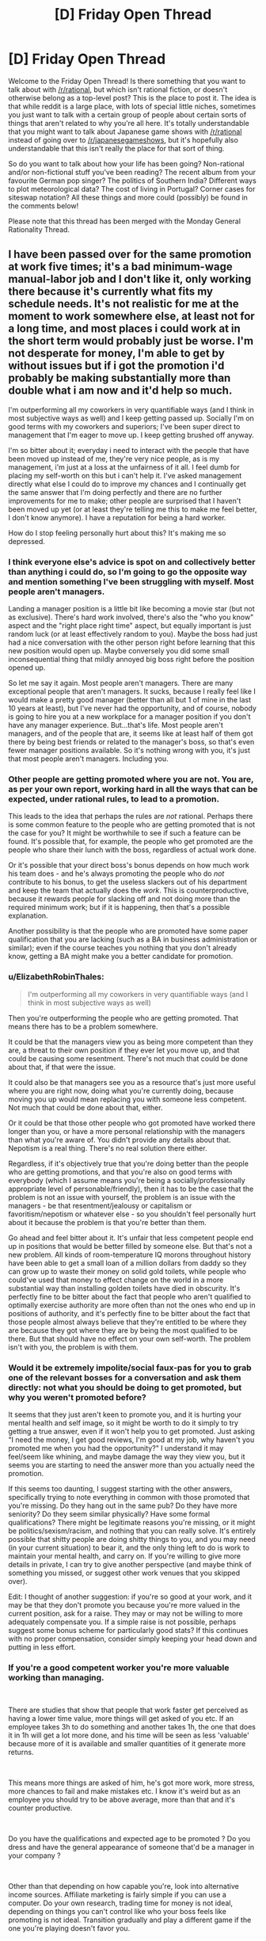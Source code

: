 #+TITLE: [D] Friday Open Thread

* [D] Friday Open Thread
:PROPERTIES:
:Author: AutoModerator
:Score: 19
:DateUnix: 1615561216.0
:DateShort: 2021-Mar-12
:END:
Welcome to the Friday Open Thread! Is there something that you want to talk about with [[/r/rational]], but which isn't rational fiction, or doesn't otherwise belong as a top-level post? This is the place to post it. The idea is that while reddit is a large place, with lots of special little niches, sometimes you just want to talk with a certain group of people about certain sorts of things that aren't related to why you're all here. It's totally understandable that you might want to talk about Japanese game shows with [[/r/rational]] instead of going over to [[/r/japanesegameshows]], but it's hopefully also understandable that this isn't really the place for that sort of thing.

So do you want to talk about how your life has been going? Non-rational and/or non-fictional stuff you've been reading? The recent album from your favourite German pop singer? The politics of Southern India? Different ways to plot meteorological data? The cost of living in Portugal? Corner cases for siteswap notation? All these things and more could (possibly) be found in the comments below!

Please note that this thread has been merged with the Monday General Rationality Thread.


** I have been passed over for the same promotion at work five times; it's a bad minimum-wage manual-labor job and I don't like it, only working there because it's currently what fits my schedule needs. It's not realistic for me at the moment to work somewhere else, at least not for a long time, and most places i could work at in the short term would probably just be worse. I'm not desperate for money, I'm able to get by without issues but if i got the promotion i'd probably be making substantially more than double what i am now and it'd help so much.

I'm outperforming all my coworkers in very quantifiable ways (and I think in most subjective ways as well) and I keep getting passed up. Socially I'm on good terms with my coworkers and superiors; I've been super direct to management that I'm eager to move up. I keep getting brushed off anyway.

I'm so bitter about it; everyday i need to interact with the people that have been moved up instead of me, they're very nice people, as is my management, i'm just at a loss at the unfairness of it all. I feel dumb for placing my self-worth on this but i can't help it. I've asked management directly what else I could do to improve my chances and I continually get the same answer that I'm doing perfectly and there are no further improvements for me to make; other people are surprised that I haven't been moved up yet (or at least they're telling me this to make me feel better, I don't know anymore). I have a reputation for being a hard worker.

How do I stop feeling personally hurt about this? It's making me so depressed.
:PROPERTIES:
:Author: gazemaize
:Score: 20
:DateUnix: 1615580265.0
:DateShort: 2021-Mar-12
:END:

*** I think everyone else's advice is spot on and collectively better than anything i could do, so I'm going to go the opposite way and mention something I've been struggling with myself. Most people aren't managers.

Landing a manager position is a little bit like becoming a movie star (but not as exclusive). There's hard work involved, there's also the "who you know" aspect and the "right place right time" aspect, but equally important is just random luck (or at least effectively random to you). Maybe the boss had just had a nice conversation with the other person right before learning that this new position would open up. Maybe conversely you did some small inconsequential thing that mildly annoyed big boss right before the position opened up.

So let me say it again. Most people aren't managers. There are many exceptional people that aren't managers. It sucks, because I really feel like I would make a pretty good manager (better than all but 1 of mine in the last 10 years at least), but I've never had the opportunity, and of course, nobody is going to hire you at a new workplace for a manager position if you don't have any manager experience. But...that's life. Most people aren't managers, and of the people that are, it seems like at least half of them got there by being best friends or related to the manager's boss, so that's even fewer manager positions available. So it's nothing wrong with you, it's just that most people aren't managers. Including you.
:PROPERTIES:
:Author: RadicalTurnip
:Score: 7
:DateUnix: 1615602839.0
:DateShort: 2021-Mar-13
:END:


*** Other people are getting promoted where you are not. You are, as per your own report, working hard in all the ways that can be expected, under rational rules, to lead to a promotion.

This leads to the idea that perhaps the rules are /not/ rational. Perhaps there is some common feature to the people who are getting promoted that is not the case for you? It might be worthwhile to see if such a feature can be found. It's possible that, for example, the people who get promoted are the people who share their lunch with the boss, regardless of actual work done.

Or it's possible that your direct boss's bonus depends on how much work his team does - and he's always promoting the people who do /not/ contribute to his bonus, to get the useless slackers out of his department and keep the team that actually does the /work/. This is counterproductive, because it rewards people for slacking off and not doing more than the required minimum work; but if it is happening, then that's a possible explanation.

Another possibility is that the people who are promoted have some paper qualification that you are lacking (such as a BA in business administration or similar); even if the course teaches you nothing that you don't already know, getting a BA might make you a better candidate for promotion.
:PROPERTIES:
:Author: CCC_037
:Score: 6
:DateUnix: 1615658147.0
:DateShort: 2021-Mar-13
:END:


*** u/ElizabethRobinThales:
#+begin_quote
  I'm outperforming all my coworkers in very quantifiable ways (and I think in most subjective ways as well)
#+end_quote

Then you're outperforming the people who are getting promoted. That means there has to be a problem somewhere.

It could be that the managers view you as being more competent than they are, a threat to their own position if they ever let you move up, and that could be causing some resentment. There's not much that could be done about that, if that were the issue.

It could also be that managers see you as a resource that's just more useful where you are right now, doing what you're currently doing, because moving you up would mean replacing you with someone less competent. Not much that could be done about that, either.

Or it could be that those other people who got promoted have worked there longer than you, or have a more personal relationship with the managers than what you're aware of. You didn't provide any details about that. Nepotism is a real thing. There's no real solution there either.

Regardless, if it's objectively true that you're doing better than the people who are getting promotions, and that you're also on good terms with everybody (which I assume means you're being a socially/professionally appropriate level of personable/friendly), then it has to be the case that the problem is not an issue with yourself, the problem is an issue with the managers - be that resentment/jealousy or capitalism or favoritism/nepotism or whatever else - so you shouldn't feel personally hurt about it because the problem is that you're better than them.

Go ahead and feel bitter about it. It's unfair that less competent people end up in positions that would be better filled by someone else. But that's not a new problem. All kinds of room-temperature IQ morons throughout history have been able to get a small loan of a million dollars from daddy so they can grow up to waste their money on solid gold toilets, while people who could've used that money to effect change on the world in a more substantial way than installing golden toilets have died in obscurity. It's perfectly fine to be bitter about the fact that people who aren't qualified to optimally exercise authority are more often than not the ones who end up in positions of authority, and it's perfectly fine to be bitter about the fact that those people almost always believe that they're entitled to be where they are because they got where they are by being the most qualified to be there. But that should have no effect on your own self-worth. The problem isn't with you, the problem is with them.
:PROPERTIES:
:Author: ElizabethRobinThales
:Score: 11
:DateUnix: 1615589705.0
:DateShort: 2021-Mar-13
:END:


*** Would it be extremely impolite/social faux-pas for you to grab one of the relevant bosses for a conversation and ask them directly: not what you should be doing to get promoted, but why you weren't promoted before?

It seems that they just aren't keen to promote you, and it is hurting your mental health and self image, so it might be worth to do it simply to try getting a true answer, even if it won't help you to get promoted. Just asking "I need the money, I get good reviews, I'm good at my job, why haven't you promoted me when you had the opportunity?" I understand it may feel/seem like whining, and maybe damage the way they view you, but it seems you are starting to need the answer more than you actually need the promotion.

If this seems too daunting, I suggest starting with the other answers, specifically trying to note everything in common with those promoted that you're missing. Do they hang out in the same pub? Do they have more seniority? Do they seem similar physically? Have some formal qualifications? There might be legitimate reasons you're missing, or it might be politics/sexism/racism, and nothing that you can really solve. It's entirely possible that shitty people are doing shitty things to you, and you may need (in your current situation) to bear it, and the only thing left to do is work to maintain your mental health, and carry on. If you're willing to give more details in private, I can try to give another perspective (and maybe think of something you missed, or suggest other work venues that you skipped over).

Edit: I thought of another suggestion: if you're so good at your work, and it may be that they don't promote you because you're more valued in the current position, ask for a raise. They may or may not be willing to more adequately compensate you. If a simple raise is not possible, perhaps suggest some bonus scheme for particularly good stats? If this continues with no proper compensation, consider simply keeping your head down and putting in less effort.
:PROPERTIES:
:Author: GrizzlyTrees
:Score: 5
:DateUnix: 1615670868.0
:DateShort: 2021-Mar-14
:END:


*** If you're a good competent worker you're more valuable working than managing.

​

There are studies that show that people that work faster get perceived as having a lower time value, more things will get asked of you etc. If an employee takes 3h to do something and another takes 1h, the one that does it in 1h will get a lot more done, and his time will be seen as less 'valuable' because more of it is available and smaller quantities of it generate more returns.

​

This means more things are asked of him, he's got more work, more stress, more chances to fail and make mistakes etc. I know it's weird but as an employee you should try to be above average, more than that and it's counter productive.

​

Do you have the qualifications and expected age to be promoted ? Do you dress and have the general appearance of someone that'd be a manager in your company ?

​

Other than that depending on how capable you're, look into alternative income sources. Affiliate marketing is fairly simple if you can use a computer. Do your own research, trading time for money is not ideal, depending on things you can't control like who your boss feels like promoting is not ideal. Transition gradually and play a different game if the one you're playing doesn't favor you.
:PROPERTIES:
:Author: fassina2
:Score: 10
:DateUnix: 1615596287.0
:DateShort: 2021-Mar-13
:END:


*** Breaking out concrete "what would change if I was promoted" might help; is it money? different day-to-day work? feeling recognized? etc

Not knowing what to do about it def contributes to a feeling of helplessness. It sounds like having actions to take + way to evaluate progress is what you're lacking at work, can you come up with your own plan? Like, "I will leave in a year if there's no pay change"
:PROPERTIES:
:Author: wmzo
:Score: 3
:DateUnix: 1615581667.0
:DateShort: 2021-Mar-13
:END:


*** Are you a woman or nonwhite? Or are you not "charismatic" because you use multisyllable words and don't sports? But that's just so I can confirm my personal biases.

Can you find something better? Because I think maybe you should feel personally hurt about this and you should let it motivate you to make some hard course corrections.
:PROPERTIES:
:Author: YearOfTheOx202x
:Score: 3
:DateUnix: 1615597987.0
:DateShort: 2021-Mar-13
:END:


** I just finished Under The Dome by Stephen King. I'll be posting about it in tomorrow's thread because it's extremely fertile soil for munchkinry, but I wanted to recommend it here first and invite any discussion from others who have read it. I wouldn't call it fully rational, but in almost all cases the characters act according to their goals & capabilities, and it's a fascinating "what-if" scenario with a lot of implications that are satisfyingly explored.

For what it's worth, it's also a deeply insightful examination of tyranny and the psychology of tyrants.
:PROPERTIES:
:Author: LazarusRises
:Score: 5
:DateUnix: 1615577339.0
:DateShort: 2021-Mar-12
:END:

*** By the way, the Netflix show with the same name is just that: a show with the same name. And the same premise. And a few character are similar, too.

It diverges pretty quickly from the book, in all the bad ways: no character development, no clear goals, "evil" characters are just generic assholes, die in stupid ways when the actor's contract expires and minor spoilers: the writers somehow manage to introduce a new character in the third season, in what's supposed to be a walled off community.
:PROPERTIES:
:Author: Worthstream
:Score: 5
:DateUnix: 1615625576.0
:DateShort: 2021-Mar-13
:END:

**** I got to correct you on one thing; it's not a Netflix show. I mean, I guess it's a show that is apparently now streaming on Netflix, but it is not produced by Netflix, like a initially thought you meant.

This sent me down the memory lane of watching it as it came out (on actual tv!), almost eight years ago. And yes, it was pretty bad, especially after the first season.
:PROPERTIES:
:Author: TyeJoKing
:Score: 3
:DateUnix: 1615637849.0
:DateShort: 2021-Mar-13
:END:


*** Have you read the Gone series? It's a similar starting premise (impenetrable dome over town), but also mixes in some Lord of the Flies and superpowers. Plus, it takes place over a far longer timescale, and all the issues that entails.
:PROPERTIES:
:Author: TyeJoKing
:Score: 1
:DateUnix: 1615638566.0
:DateShort: 2021-Mar-13
:END:


** I haven't bought any groceries since November.

In a combination of poor and good foresight, I'd seen where COVID was going while it was still in China, and stocked up to last out a potential lockdown/lack of service. Only, while the first wave was as bad as I'd thought it would be, delivery service picked back up more rapidly than I'd thought it would, and I went back to regular grocery shopping through the online app. Come winter, most of the non-perishables were still in the cupboard as I'd just been going through the stuff I'd bought to top up through quarantine.

So I've been working through the backlog, and I'm /still eating it/. Dried beans and mushrooms, frozen vegetables, pickled goods, canned tomatoes, jarred sauces, UHT milk, rice and pasta, and a decent amount of alcohol topping up the caloric limit. The slightly worrying thing is that I'm still not short on options. My diet is as varied as it was before, and it's entirely what I'd before thought of before as 'emergency food'. The UHT milk is something I'd literally never bought before, but it's /so convenient/ and I've developed a taste for it. I don't think I'll bother going back to fresh when I can just buy a few gallons and leave it there for a few months instead.

Have I genuinely just been throwing money away for years, buying food that only keeps for a few days on the marketing value of 'fresh', when long-lasting, still-tasty stuff is cheaper and easily-available? Is there some X-Factor I'm missing that makes produce-aisle spinach expiring in two days better than the frozen spinach I can toss into a sauce more than a year after purchase?
:PROPERTIES:
:Author: GeeJo
:Score: 11
:DateUnix: 1615580147.0
:DateShort: 2021-Mar-12
:END:

*** If you're eating a lot of preserved food, you might be getting too much sodium in your diet. That's the only potential downside I'm sure of, don't know about the harm of preservatives in general or what benefits fresh food has. I'd miss fresh fruit though, dried fruit is pretty good though.
:PROPERTIES:
:Author: plutonicHumanoid
:Score: 3
:DateUnix: 1615593007.0
:DateShort: 2021-Mar-13
:END:


*** I'm very much not a nutritionist, but I suggest checking that you're getting enough micronutrients of the various types. Consider that some citruses for example will keep for several weeks in the fridge, and are a good source for vitamin C. It may be best to simply find a valued nutritionist around to consult with on your diet.
:PROPERTIES:
:Author: GrizzlyTrees
:Score: 3
:DateUnix: 1615671655.0
:DateShort: 2021-Mar-14
:END:


*** Preserved food is more interchangeable than fresh food, so more producers can compete for the sale, so the market drives the prices down, and the margins with it. So the stores you buy from have an incentive to push fresh food, which has higher margins.

Nutritionally, some of the nutrients of preserved food will leech out to the preserving liquid, but if you're including that when you cook then I don't think you're missing much. You're also eating more preservatives. If too much salt and vinegar aren't going to be a problem for you, I don't think it's a problem.

Culinarily, some foods benefit more from fresh ingredients than others. You mentioned tossing frozen spinach into a sauce, and that's an ideal case for a preserved food. Sauces, stews, roasts, and really any slowly cooked or thoroughly mixed dish is going to be fine with preserved ingredients. Raw or seared foods would do better fresh. Salads or grilled vegetables would be dishes I'd expect to taste better with fresh ingredients.

Also, food generally takes longer than two days to go bad. If the food you're buying at the grocery store goes bad in two days, it's not really that fresh to start with, and that does impact the flavor. That missing X-Factor in your fresh spinach might only exist if you get it from the local farmers' market or your garden.
:PROPERTIES:
:Author: jtolmar
:Score: 4
:DateUnix: 1615604391.0
:DateShort: 2021-Mar-13
:END:

**** u/ulyssessword:
#+begin_quote
  Nutritionally, some of the nutrients of preserved food will leech out to the preserving liquid,
#+end_quote

IIRC, frozen vegetables are /better/ than fresh ones, because the degradation from freezing and being stored in a freezer is less than the degradation from being stored fresh (including shipping time).
:PROPERTIES:
:Author: ulyssessword
:Score: 10
:DateUnix: 1615606744.0
:DateShort: 2021-Mar-13
:END:

***** I've heard the same thing about frozen fish being better than fresh fish. They flash-freeze it on the boat within hours of it being caught. With "fresh" fish, 80% of what people buy is imported, and the vast majority of it is frozen at some point in the process anyways (unless you live within 100 miles of where it was caught). "Fresh" fish might be almost 2 weeks old by the time you buy it. Frozen fish is functionally only a few hours old, even if it's been continuously frozen for close to a year.
:PROPERTIES:
:Author: ElizabethRobinThales
:Score: 4
:DateUnix: 1615664642.0
:DateShort: 2021-Mar-13
:END:


*** There are a lot of foods that are perfectly fine frozen or canned, and more foods that can be cooked in ways that are perfectly fine etc. It all depends on how you're cooking! If you're throwing stuff into sauces with pasta, basically everything is gonna be fine. If you like a lot of crunchy or fried foods, not so much; I wouldn't want to, say, pan-fry zucchini from anything other than the farmer's market if I had that option!
:PROPERTIES:
:Author: PastafarianGames
:Score: 3
:DateUnix: 1615610920.0
:DateShort: 2021-Mar-13
:END:


*** If there /is/ some factor that makes the fresh stuff better, then one immediate solution is to grow a small amount of fresh stuff in your own garden. That way (a) it's even fresher than anything you find in the store, and (b) it's /still/ not a vector for Covid-like pathogens.
:PROPERTIES:
:Author: CCC_037
:Score: 2
:DateUnix: 1615658374.0
:DateShort: 2021-Mar-13
:END:


*** Frozen: hell yes, it's fresher than unfrozen; just avoid freezer burn.

Canned: depends upon method of preservation and the specific foodstuff in question. For example, anything with vitamin C will degrade over time, exposure, and heat, so it needs to be frozen or eaten fresh. You'll see added ascorbic acid in orange juice, etc., because its vitamin C content degrades very quickly after juicing (and for standardisation of product nutritional value as well).
:PROPERTIES:
:Author: TennisMaster2
:Score: 2
:DateUnix: 1615674123.0
:DateShort: 2021-Mar-14
:END:


*** I don't think a nutritionist would approve. Processed food in general isn't ideally healthy. But hey, not everyone has the same goals.

​

Do what you think is best, just keep in mind that you could be optimizing your diet towards your goals, whatever they may be, a bit of conscious planning and preparation can go a long way rather than just doing what you're used to.
:PROPERTIES:
:Author: fassina2
:Score: 1
:DateUnix: 1615596951.0
:DateShort: 2021-Mar-13
:END:


*** I haven't studied extensively, but most things I've read say that canned vegetables are the worst of the 3 vegetable options (canned, fresh, and frozen). Fruit too,, for that matter.. They say many nutrients will begin breaking down almost immediately and be entirely gone within 2 or 3 days. For this reason, frozen is actually the best for many of them, and it also keeps for like a year without any trouble.

I think for milk, meat, and sauces, you'll be fine, but try to have at least half fresh/frozen fruit/veggies. BTW, "half" is just some decent-sounding BS I just made up (but it makes sense, right?).

Edit: I suppose I have to agree with fassina2, in actuality. Foods that are less processed tend to be better for you, but processed shelf food isn't really any worse than processed "fresh" food. Like, eating a TV dinner isn't going to be worse for you than going to McDonald's (not that I advocate doing either really 😄).
:PROPERTIES:
:Author: RadicalTurnip
:Score: 1
:DateUnix: 1615603392.0
:DateShort: 2021-Mar-13
:END:


** Anyone here play Pathologic 2? It's a game I have a suspicion that a lot of y'all would vibe with.
:PROPERTIES:
:Author: theFirstHaruspex
:Score: 7
:DateUnix: 1615567672.0
:DateShort: 2021-Mar-12
:END:
